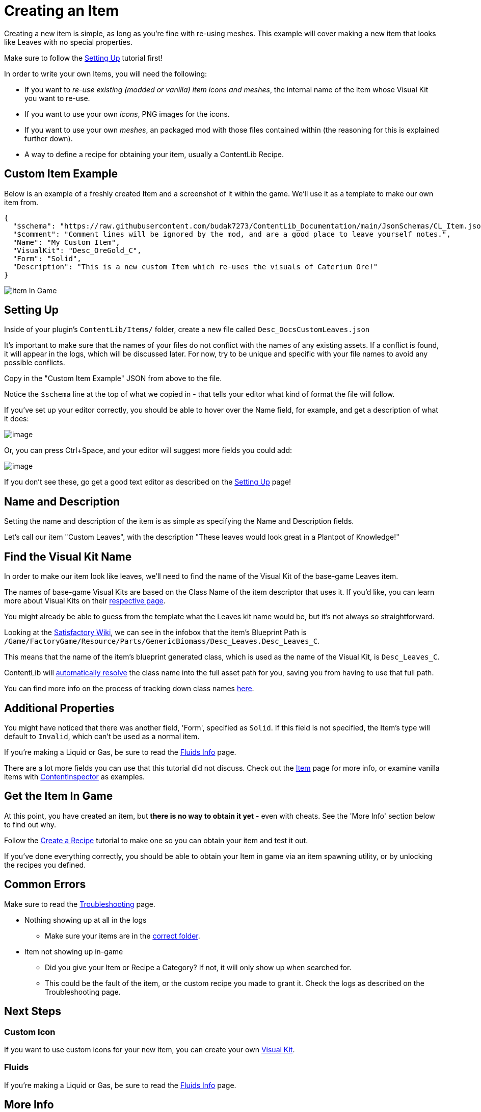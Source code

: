 = Creating an Item

Creating a new item is simple, as long as you're fine with re-using meshes.
This example will cover making a new item that looks like Leaves with no special properties.

Make sure to follow the
xref:Tutorials/Setup.adoc[Setting Up]
tutorial first!

In order to write your own Items, you will need the following:

* If you want to _re-use existing (modded or vanilla) item icons and meshes_, the internal name of the item whose Visual Kit you want to re-use.
* If you want to use your own _icons_, PNG images for the icons.
* If you want to use your own _meshes_, an packaged mod with those files contained within (the reasoning for this is explained further down).
* A way to define a recipe for obtaining your item, usually a ContentLib Recipe.

== Custom Item Example

Below is an example of a freshly created Item and a screenshot of it within the game.
We'll use it as a template to make our own item from.

```json
{
  "$schema": "https://raw.githubusercontent.com/budak7273/ContentLib_Documentation/main/JsonSchemas/CL_Item.json",
  "$comment": "Comment lines will be ignored by the mod, and are a good place to leave yourself notes.",
  "Name": "My Custom Item",
  "VisualKit": "Desc_OreGold_C",
  "Form": "Solid",
  "Description": "This is a new custom Item which re-uses the visuals of Caterium Ore!"
}
```

image:https://i.imgur.com/T7OC3vq.jpg[Item In Game]

== Setting Up

Inside of your plugin's `ContentLib/Items/` folder,
create a new file called `Desc_DocsCustomLeaves.json`

It's important to make sure that the names of your files
do not conflict with the names of any existing assets.
If a conflict is found, it will appear in the logs, which will be discussed later.
For now, try to be unique and specific with your file names to avoid any possible conflicts.

Copy in the "Custom Item Example" JSON from above to the file.

Notice the `$schema` line at the top of what we copied in -
that tells your editor what kind of format the file will follow.

If you've set up your editor correctly, you should be able to hover over the Name field,
for example, and get a description of what it does:

image:Tutorials/Item_DescriptionHover.png[image]

Or, you can press Ctrl+Space, and your editor will suggest more fields you could add:

image:Tutorials/Item_AutoSuggest.png[image]

If you don't see these, go get a good text editor as described on the xref:Tutorials/Setup.adoc[Setting Up] page!

== Name and Description

Setting the name and description of the item is as simple as specifying the Name and Description fields.

Let's call our item "Custom Leaves",
with the description "These leaves would look great in a Plantpot of Knowledge!"

== Find the Visual Kit Name

In order to make our item look like leaves, we'll need to find the name of the Visual Kit of the base-game Leaves item.

The names of base-game Visual Kits are based on the Class Name of the item descriptor that uses it.
If you'd like, you can learn more about Visual Kits
on their xref:Features/VisualKits.adoc[respective page].

You might already be able to guess from the template what the Leaves kit name would be,
but it's not always so straightforward.

Looking at the https://satisfactory.wiki.gg/wiki/Leaves[Satisfactory Wiki],
we can see in the infobox that the item's Blueprint Path is
`/Game/FactoryGame/Resource/Parts/GenericBiomass/Desc_Leaves.Desc_Leaves_C`.

This means that the name of the item's blueprint generated class,
which is used as the name of the Visual Kit, is `Desc_Leaves_C`.

ContentLib will
xref:BackgroundInfo/AutomaticNameResolving.adoc[automatically resolve]
the class name into the full asset path for you,
saving you from having to use that full path.

You can find more info on the process of tracking down class names
xref:Tutorials/FindAssetPath.adoc[here].

== Additional Properties

You might have noticed that there was another field,
'Form', specified as `Solid`.
If this field is not specified, the Item's type will default to `Invalid`,
which can't be used as a normal item.

If you're making a Liquid or Gas, be sure to read the xref:Tutorials/FluidsInfo.adoc[Fluids Info] page.

There are a lot more fields you can use that this tutorial did not discuss.
Check out the xref:Features/Items.adoc[Item] page for more info,
or examine vanilla items with
xref:Tutorials/ContentInspector.adoc[ContentInspector]
as examples.

== Get the Item In Game

At this point, you have created an item, but **there is no way to obtain it yet** - even with cheats.
See the 'More Info' section below to find out why.

Follow the xref:Tutorials/CreateRecipe.adoc[Create a Recipe]
tutorial to make one so you can obtain your item and test it out.

If you've done everything correctly,
you should be able to obtain your Item in game via an item spawning utility,
or by unlocking the recipes you defined.

== Common Errors

Make sure to read the xref:Tutorials/Troubleshooting.adoc[Troubleshooting] page.

* Nothing showing up at all in the logs
  ** Make sure your items are in the xref:BackgroundInfo/FolderNames.adoc[correct folder].
* Item not showing up in-game
  ** Did you give your Item or Recipe a Category? If not, it will only show up when searched for.
  ** This could be the fault of the item, or the custom recipe you made to grant it. Check the logs as described on the Troubleshooting page.

== Next Steps

=== Custom Icon

If you want to use custom icons for your new item, you can create your own xref:Features/VisualKits.adoc[Visual Kit].

=== Fluids

If you're making a Liquid or Gas, be sure to read the xref:Tutorials/FluidsInfo.adoc[Fluids Info] page.

== More Info

=== Why a Recipe is Needed

====
"Why do I need to use a ContentLib Recipe so that I can obtain my item? Can't I just spawn it in?"
====

As a performance measure, an Item is generally not available in Satisfactory unless a Recipe exists to register it. When you create a new item with _ContentLib_, there are no Recipes that produce it, so the game does not know to register it as existing. Writing a recipe with a ContentLib Recipe is the simplest way to create a recipe for it. Depending on how your item spawning mod locates items, it may or may not be able to find this otherwise hidden item and register it for you.


=== Why A Packaged Mod is Needed for Custom Meshes

Unreal Engine expects materials and meshes to be in a very specific cooked format in order for use.
This preparation step is unavoidable.
The simplest way to prepare your files for usage is to package them using the same method used to package a mod.
